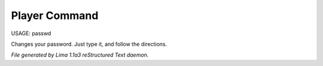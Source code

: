 Player Command
==============

USAGE:	passwd

Changes your password.  Just type it, and follow the directions.



*File generated by Lima 1.1a3 reStructured Text daemon.*
